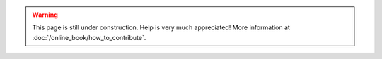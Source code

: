 .. This is meant to be included for placeholder pages

.. warning::

    This page is still under construction. Help is very much appreciated!
    More information at :doc:`/online_book/how_to_contribute`.

